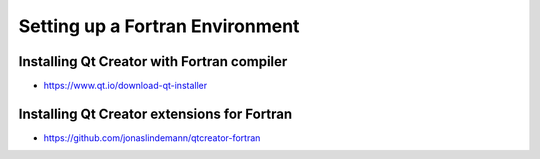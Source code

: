 Setting up a Fortran Environment
================================

Installing Qt Creator with Fortran compiler
-------------------------------------------

* https://www.qt.io/download-qt-installer

Installing Qt Creator extensions for Fortran
--------------------------------------------

* https://github.com/jonaslindemann/qtcreator-fortran
